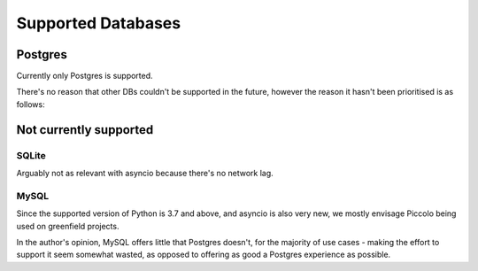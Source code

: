 ===================
Supported Databases
===================

Postgres
========
Currently only Postgres is supported.

There's no reason that other DBs couldn't be supported in the future, however the reason it hasn't been prioritised is as follows:

Not currently supported
=======================

SQLite
------
Arguably not as relevant with asyncio because there's no network lag.

MySQL
-----
Since the supported version of Python is 3.7 and above, and asyncio is also very new, we mostly envisage Piccolo being used on greenfield projects.

In the author's opinion, MySQL offers little that Postgres doesn't, for the majority of use cases - making the effort to support it seem somewhat wasted, as opposed to offering as good a Postgres experience as possible.
